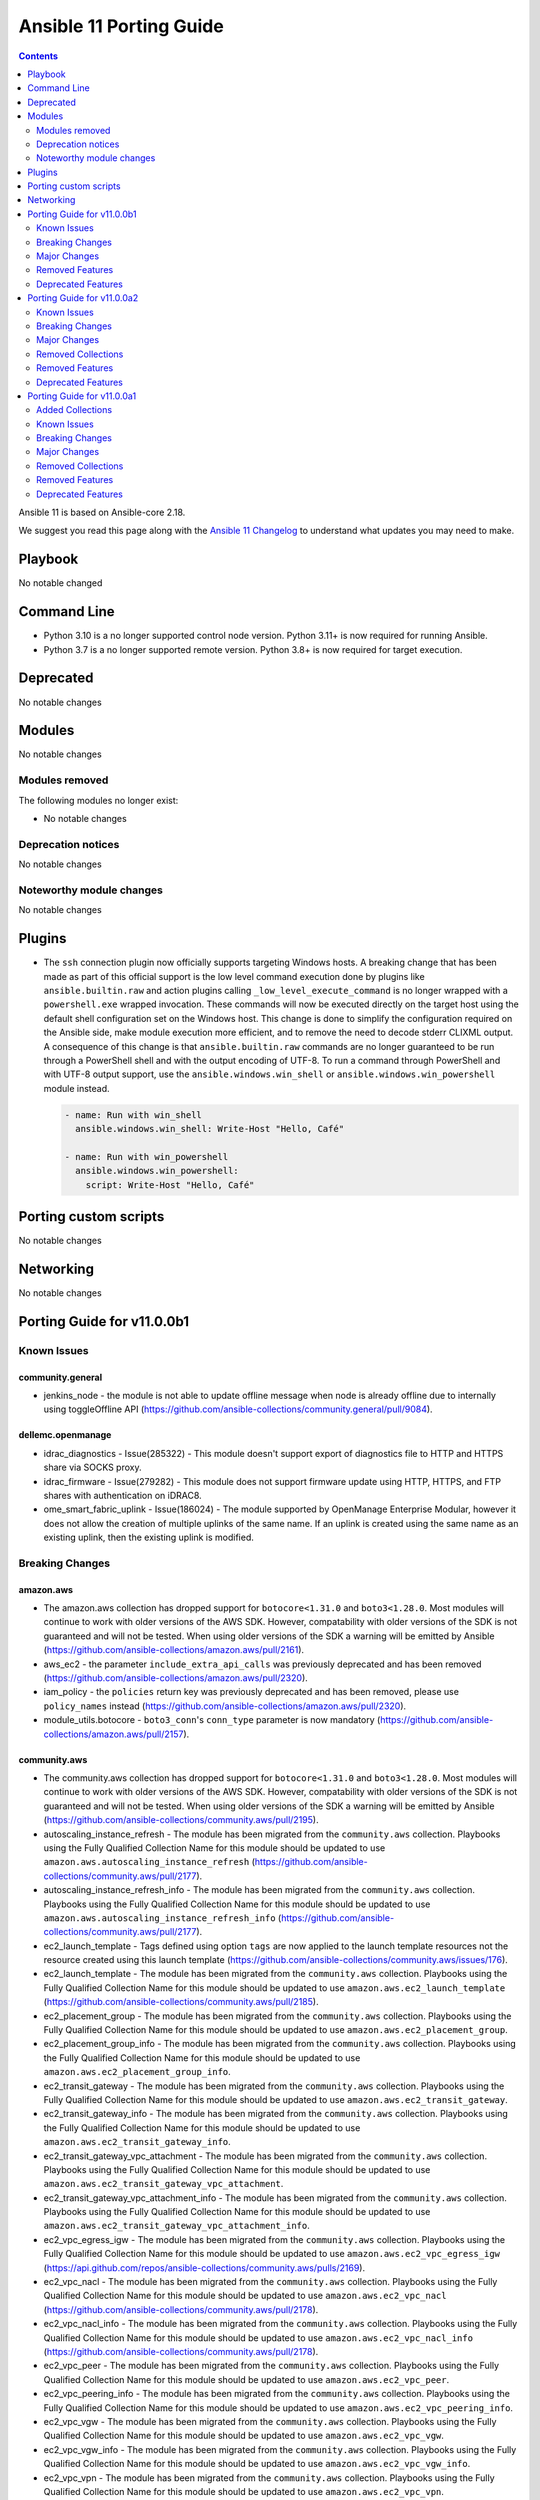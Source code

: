 ..
   THIS DOCUMENT IS AUTOMATICALLY GENERATED BY ANTSIBULL! PLEASE DO NOT EDIT MANUALLY! (YOU PROBABLY WANT TO EDIT porting_guide_core_2.18.rst)

.. _porting_11_guide:

========================
Ansible 11 Porting Guide
========================

.. contents::
  :depth: 2


Ansible 11 is based on Ansible-core 2.18.

We suggest you read this page along with the `Ansible 11 Changelog <https://github.com/ansible-community/ansible-build-data/blob/main/11/CHANGELOG-v11.md>`_ to understand what updates you may need to make.

Playbook
========

No notable changed


Command Line
============

* Python 3.10 is a no longer supported control node version. Python 3.11+ is now required for running Ansible.
* Python 3.7 is a no longer supported remote version. Python 3.8+ is now required for target execution.


Deprecated
==========

No notable changes


Modules
=======

No notable changes


Modules removed
---------------

The following modules no longer exist:

* No notable changes


Deprecation notices
-------------------

No notable changes


Noteworthy module changes
-------------------------

No notable changes


Plugins
=======

* The ``ssh`` connection plugin now officially supports targeting Windows hosts. A
  breaking change that has been made as part of this official support is the low level command
  execution done by plugins like ``ansible.builtin.raw`` and action plugins calling
  ``_low_level_execute_command`` is no longer wrapped with a ``powershell.exe`` wrapped
  invocation. These commands will now be executed directly on the target host using
  the default shell configuration set on the Windows host. This change is done to
  simplify the configuration required on the Ansible side, make module execution more
  efficient, and to remove the need to decode stderr CLIXML output. A consequence of this
  change is that ``ansible.builtin.raw`` commands are no longer guaranteed to be
  run through a PowerShell shell and with the output encoding of UTF-8. To run a command
  through PowerShell and with UTF-8 output support, use the ``ansible.windows.win_shell``
  or ``ansible.windows.win_powershell`` module instead.

  .. code-block:: yaml

      - name: Run with win_shell
        ansible.windows.win_shell: Write-Host "Hello, Café"

      - name: Run with win_powershell
        ansible.windows.win_powershell:
          script: Write-Host "Hello, Café"


Porting custom scripts
======================

No notable changes


Networking
==========

No notable changes

Porting Guide for v11.0.0b1
===========================

Known Issues
------------

community.general
~~~~~~~~~~~~~~~~~

- jenkins_node - the module is not able to update offline message when node is already offline due to internally using toggleOffline API (https://github.com/ansible-collections/community.general/pull/9084).

dellemc.openmanage
~~~~~~~~~~~~~~~~~~

- idrac_diagnostics - Issue(285322) - This module doesn't support export of diagnostics file to HTTP and HTTPS share via SOCKS proxy.
- idrac_firmware - Issue(279282) - This module does not support firmware update using HTTP, HTTPS, and FTP shares with authentication on iDRAC8.
- ome_smart_fabric_uplink - Issue(186024) - The module supported by OpenManage Enterprise Modular, however it does not allow the creation of multiple uplinks of the same name. If an uplink is created using the same name as an existing uplink, then the existing uplink is modified.

Breaking Changes
----------------

amazon.aws
~~~~~~~~~~

- The amazon.aws collection has dropped support for ``botocore<1.31.0`` and ``boto3<1.28.0``. Most modules will continue to work with older versions of the AWS SDK.  However, compatability with older versions of the SDK is not guaranteed and will not be tested. When using older versions of the SDK a warning will be emitted by Ansible (https://github.com/ansible-collections/amazon.aws/pull/2161).
- aws_ec2 - the parameter ``include_extra_api_calls`` was previously deprecated and has been removed (https://github.com/ansible-collections/amazon.aws/pull/2320).
- iam_policy - the ``policies`` return key was previously deprecated and has been removed, please use ``policy_names`` instead (https://github.com/ansible-collections/amazon.aws/pull/2320).
- module_utils.botocore - ``boto3_conn``'s  ``conn_type`` parameter is now mandatory (https://github.com/ansible-collections/amazon.aws/pull/2157).

community.aws
~~~~~~~~~~~~~

- The community.aws collection has dropped support for ``botocore<1.31.0`` and ``boto3<1.28.0``. Most modules will continue to work with older versions of the AWS SDK.  However, compatability with older versions of the SDK is not guaranteed and will not be tested. When using older versions of the SDK a warning will be emitted by Ansible (https://github.com/ansible-collections/community.aws/pull/2195).
- autoscaling_instance_refresh - The module has been migrated from the ``community.aws`` collection. Playbooks using the Fully Qualified Collection Name for this module should be updated to use ``amazon.aws.autoscaling_instance_refresh`` (https://github.com/ansible-collections/community.aws/pull/2177).
- autoscaling_instance_refresh_info - The module has been migrated from the ``community.aws`` collection. Playbooks using the Fully Qualified Collection Name for this module should be updated to use ``amazon.aws.autoscaling_instance_refresh_info`` (https://github.com/ansible-collections/community.aws/pull/2177).
- ec2_launch_template - Tags defined using option ``tags`` are now applied to the launch template resources not the resource created using this launch template (https://github.com/ansible-collections/community.aws/issues/176).
- ec2_launch_template - The module has been migrated from the ``community.aws`` collection. Playbooks using the Fully Qualified Collection Name for this module should be updated to use ``amazon.aws.ec2_launch_template`` (https://github.com/ansible-collections/community.aws/pull/2185).
- ec2_placement_group - The module has been migrated from the ``community.aws`` collection. Playbooks using the Fully Qualified Collection Name for this module should be updated to use ``amazon.aws.ec2_placement_group``.
- ec2_placement_group_info - The module has been migrated from the ``community.aws`` collection. Playbooks using the Fully Qualified Collection Name for this module should be updated to use ``amazon.aws.ec2_placement_group_info``.
- ec2_transit_gateway - The module has been migrated from the ``community.aws`` collection. Playbooks using the Fully Qualified Collection Name for this module should be updated to use ``amazon.aws.ec2_transit_gateway``.
- ec2_transit_gateway_info - The module has been migrated from the ``community.aws`` collection. Playbooks using the Fully Qualified Collection Name for this module should be updated to use ``amazon.aws.ec2_transit_gateway_info``.
- ec2_transit_gateway_vpc_attachment - The module has been migrated from the ``community.aws`` collection. Playbooks using the Fully Qualified Collection Name for this module should be updated to use ``amazon.aws.ec2_transit_gateway_vpc_attachment``.
- ec2_transit_gateway_vpc_attachment_info - The module has been migrated from the ``community.aws`` collection. Playbooks using the Fully Qualified Collection Name for this module should be updated to use ``amazon.aws.ec2_transit_gateway_vpc_attachment_info``.
- ec2_vpc_egress_igw - The module has been migrated from the ``community.aws`` collection. Playbooks using the Fully Qualified Collection Name for this module should be updated to use ``amazon.aws.ec2_vpc_egress_igw`` (https://api.github.com/repos/ansible-collections/community.aws/pulls/2169).
- ec2_vpc_nacl - The module has been migrated from the ``community.aws`` collection. Playbooks using the Fully Qualified Collection Name for this module should be updated to use ``amazon.aws.ec2_vpc_nacl`` (https://github.com/ansible-collections/community.aws/pull/2178).
- ec2_vpc_nacl_info - The module has been migrated from the ``community.aws`` collection. Playbooks using the Fully Qualified Collection Name for this module should be updated to use ``amazon.aws.ec2_vpc_nacl_info`` (https://github.com/ansible-collections/community.aws/pull/2178).
- ec2_vpc_peer - The module has been migrated from the ``community.aws`` collection. Playbooks using the Fully Qualified Collection Name for this module should be updated to use ``amazon.aws.ec2_vpc_peer``.
- ec2_vpc_peering_info - The module has been migrated from the ``community.aws`` collection. Playbooks using the Fully Qualified Collection Name for this module should be updated to use ``amazon.aws.ec2_vpc_peering_info``.
- ec2_vpc_vgw - The module has been migrated from the ``community.aws`` collection. Playbooks using the Fully Qualified Collection Name for this module should be updated to use ``amazon.aws.ec2_vpc_vgw``.
- ec2_vpc_vgw_info - The module has been migrated from the ``community.aws`` collection. Playbooks using the Fully Qualified Collection Name for this module should be updated to use ``amazon.aws.ec2_vpc_vgw_info``.
- ec2_vpc_vpn - The module has been migrated from the ``community.aws`` collection. Playbooks using the Fully Qualified Collection Name for this module should be updated to use ``amazon.aws.ec2_vpc_vpn``.
- ec2_vpc_vpn_info - The module has been migrated from the ``community.aws`` collection. Playbooks using the Fully Qualified Collection Name for this module should be updated to use ``amazon.aws.ec2_vpc_vpn_info``.
- ecs_cluster - the parameter ``purge_capacity_providers`` defaults to true. (https://github.com/ansible-collections/community.aws/pull/2165).
- elb_classic_lb_info - The module has been migrated from the ``community.aws`` collection. Playbooks using the Fully Qualified Collection Name for this module should be updated to use ``amazon.aws.elb_classic_lb_info``.
- iam_policy - the ``connection_properties`` return key was previously deprecated and has been removed, please use ``raw_connection_properties`` instead (https://github.com/ansible-collections/community.aws/pull/2165).

community.docker
~~~~~~~~~~~~~~~~

- docker_container - the default of ``image_name_mismatch`` changed from ``ignore`` to ``recreate`` (https://github.com/ansible-collections/community.docker/pull/971).

community.general
~~~~~~~~~~~~~~~~~

- The collection no longer supports ansible-core 2.13 and ansible-core 2.14. While most (or even all) modules and plugins might still work with these versions, they are no longer tested in CI and breakages regarding them will not be fixed (https://github.com/ansible-collections/community.general/pull/8921)."
- cmd_runner module utils - CLI arguments created directly from module parameters are no longer assigned a default formatter (https://github.com/ansible-collections/community.general/pull/8928).
- irc - the defaults of ``use_tls`` and ``validate_certs`` changed from ``false`` to ``true`` (https://github.com/ansible-collections/community.general/pull/8918).
- rhsm_repository - the states ``present`` and ``absent`` have been removed. Use ``enabled`` and ``disabled`` instead (https://github.com/ansible-collections/community.general/pull/8918).

community.routeros
~~~~~~~~~~~~~~~~~~

- command - the module no longer declares that it supports check mode (https://github.com/ansible-collections/community.routeros/pull/318).

Major Changes
-------------

amazon.aws
~~~~~~~~~~

- autoscaling_instance_refresh - The module has been migrated from the ``community.aws`` collection. Playbooks using the Fully Qualified Collection Name for this module should be updated to use ``amazon.aws.autoscaling_instance_refresh`` (https://github.com/ansible-collections/amazon.aws/pull/2338).
- autoscaling_instance_refresh_info - The module has been migrated from the ``community.aws`` collection. Playbooks using the Fully Qualified Collection Name for this module should be updated to use ``amazon.aws.autoscaling_instance_refresh_info`` (https://github.com/ansible-collections/amazon.aws/pull/2338).
- ec2_launch_template - The module has been migrated from the ``community.aws`` collection. Playbooks using the Fully Qualified Collection Name for this module should be updated to use ``amazon.aws.ec2_launch_template`` (https://github.com/ansible-collections/amazon.aws/pull/2348).
- ec2_placement_group - The module has been migrated from the ``community.aws`` collection. Playbooks using the Fully Qualified Collection Name for this module should be updated to use ``amazon.aws.ec2_placement_group``.
- ec2_placement_group_info - The module has been migrated from the ``community.aws`` collection. Playbooks using the Fully Qualified Collection Name for this module should be updated to use ``amazon.aws.ec2_placement_group_info``.
- ec2_transit_gateway - The module has been migrated from the ``community.aws`` collection. Playbooks using the Fully Qualified Collection Name for this module should be updated to use ``amazon.aws.ec2_transit_gateway``.
- ec2_transit_gateway_info - The module has been migrated from the ``community.aws`` collection. Playbooks using the Fully Qualified Collection Name for this module should be updated to use ``amazon.aws.ec2_transit_gateway_info``.
- ec2_transit_gateway_vpc_attachment - The module has been migrated from the ``community.aws`` collection. Playbooks using the Fully Qualified Collection Name for this module should be updated to use ``amazon.aws.ec2_transit_gateway_vpc_attachment``.
- ec2_transit_gateway_vpc_attachment_info - The module has been migrated from the ``community.aws`` collection. Playbooks using the Fully Qualified Collection Name for this module should be updated to use ``amazon.aws.ec2_transit_gateway_vpc_attachment_info``.
- ec2_vpc_egress_igw - The module has been migrated from the ``community.aws`` collection. Playbooks using the Fully Qualified Collection Name for this module should be updated to use ``amazon.aws.ec2_vpc_egress_igw`` (https://api.github.com/repos/ansible-collections/amazon.aws/pulls/2327).
- ec2_vpc_nacl - The module has been migrated from the ``community.aws`` collection. Playbooks using the Fully Qualified Collection Name for this module should be updated to use ``amazon.aws.ec2_vpc_nacl`` (https://github.com/ansible-collections/amazon.aws/pull/2339).
- ec2_vpc_nacl_info - The module has been migrated from the ``community.aws`` collection. Playbooks using the Fully Qualified Collection Name for this module should be updated to use ``amazon.aws.ec2_vpc_nacl_info`` (https://github.com/ansible-collections/amazon.aws/pull/2339).
- ec2_vpc_peer - The module has been migrated from the ``community.aws`` collection. Playbooks using the Fully Qualified Collection Name for this module should be updated to use ``amazon.aws.ec2_vpc_peer``.
- ec2_vpc_peering_info - The module has been migrated from the ``community.aws`` collection. Playbooks using the Fully Qualified Collection Name for this module should be updated to use ``amazon.aws.ec2_vpc_peering_info``.
- ec2_vpc_vgw - The module has been migrated from the ``community.aws`` collection. Playbooks using the Fully Qualified Collection Name for this module should be updated to use ``amazon.aws.ec2_vpc_vgw``.
- ec2_vpc_vgw_info - The module has been migrated from the ``community.aws`` collection. Playbooks using the Fully Qualified Collection Name for this module should be updated to use ``amazon.aws.ec2_vpc_vgw_info``.
- ec2_vpc_vpn - The module has been migrated from the ``community.aws`` collection. Playbooks using the Fully Qualified Collection Name for this module should be updated to use ``amazon.aws.ec2_vpc_vpn``.
- ec2_vpc_vpn_info - The module has been migrated from the ``community.aws`` collection. Playbooks using the Fully Qualified Collection Name for this module should be updated to use ``amazon.aws.ec2_vpc_vpn_info``.
- elb_classic_lb_info - The module has been migrated from the ``community.aws`` collection. Playbooks using the Fully Qualified Collection Name for this module should be updated to use ``amazon.aws.elb_classic_lb_info``.

ansible.utils
~~~~~~~~~~~~~

- Bumping `requires_ansible` to `>=2.15.0`, since previous ansible-core versions are EoL now.

dellemc.openmanage
~~~~~~~~~~~~~~~~~~

- omevv_firmware_repository_profile - This module allows to manage firmware repository profile.
- omevv_firmware_repository_profile_info - This module allows to retrieve firmware repository profile information.
- omevv_vcenter_info - This module allows to retrieve vCenter information.

grafana.grafana
~~~~~~~~~~~~~~~

- Adding "distributor" section support to mimir config file by @HamzaKhait in https://github.com/grafana/grafana-ansible-collection/pull/247
- Allow alloy_user_groups variable again by @pjezek in https://github.com/grafana/grafana-ansible-collection/pull/276
- Alloy Role Improvements by @voidquark in https://github.com/grafana/grafana-ansible-collection/pull/281
- Bump ansible-lint from 24.6.0 to 24.9.2 by @dependabot in https://github.com/grafana/grafana-ansible-collection/pull/270
- Bump pylint from 3.2.5 to 3.3.1 by @dependabot in https://github.com/grafana/grafana-ansible-collection/pull/273
- Ensure check-mode works for otel collector by @pieterlexis-tomtom in https://github.com/grafana/grafana-ansible-collection/pull/264
- Fix message argument of dashboard task by @Nemental in https://github.com/grafana/grafana-ansible-collection/pull/256
- Update Alloy variables to use the `grafana_alloy_` namespace so they are unique by @Aethylred in https://github.com/grafana/grafana-ansible-collection/pull/209
- Update README.md by @aioue in https://github.com/grafana/grafana-ansible-collection/pull/272
- Update README.md by @aioue in https://github.com/grafana/grafana-ansible-collection/pull/275
- Update main.yml by @aioue in https://github.com/grafana/grafana-ansible-collection/pull/274
- add grafana_plugins_ops to defaults and docs by @weakcamel in https://github.com/grafana/grafana-ansible-collection/pull/251
- add option to populate google_analytics_4_id value by @copolycube in https://github.com/grafana/grafana-ansible-collection/pull/249
- fix ansible-lint warnings on Forbidden implicit octal value "0640" by @copolycube in https://github.com/grafana/grafana-ansible-collection/pull/279

Removed Features
----------------

community.docker
~~~~~~~~~~~~~~~~

- The collection no longer supports ansible-core 2.11, 2.12, 2.13, and 2.14. You need ansible-core 2.15.0 or newer to use community.docker 4.x.y (https://github.com/ansible-collections/community.docker/pull/971).
- The docker_compose module has been removed. Please migrate to community.docker.docker_compose_v2 (https://github.com/ansible-collections/community.docker/pull/971).
- docker_container - the ``ignore_image`` option has been removed. Use ``image: ignore`` in ``comparisons`` instead (https://github.com/ansible-collections/community.docker/pull/971).
- docker_container - the ``purge_networks`` option has been removed. Use ``networks: strict`` in ``comparisons`` instead and make sure that ``networks`` is specified (https://github.com/ansible-collections/community.docker/pull/971).
- various modules and plugins - remove the ``ssl_version`` option (https://github.com/ansible-collections/community.docker/pull/971).

community.general
~~~~~~~~~~~~~~~~~

- The consul_acl module has been removed. Use community.general.consul_token and/or community.general.consul_policy instead (https://github.com/ansible-collections/community.general/pull/8921).
- The hipchat callback plugin has been removed. The hipchat service has been discontinued and the self-hosted variant has been End of Life since 2020 (https://github.com/ansible-collections/community.general/pull/8921).
- The redhat module utils has been removed (https://github.com/ansible-collections/community.general/pull/8921).
- The rhn_channel module has been removed (https://github.com/ansible-collections/community.general/pull/8921).
- The rhn_register module has been removed (https://github.com/ansible-collections/community.general/pull/8921).
- consul - removed the ``ack_params_state_absent`` option. It had no effect anymore (https://github.com/ansible-collections/community.general/pull/8918).
- ejabberd_user - removed the ``logging`` option (https://github.com/ansible-collections/community.general/pull/8918).
- gitlab modules - remove basic auth feature (https://github.com/ansible-collections/community.general/pull/8405).
- proxmox_kvm - removed the ``proxmox_default_behavior`` option. Explicitly specify the old default values if you were using ``proxmox_default_behavior=compatibility``, otherwise simply remove it (https://github.com/ansible-collections/community.general/pull/8918).
- redhat_subscriptions - removed the ``pool`` option. Use ``pool_ids`` instead (https://github.com/ansible-collections/community.general/pull/8918).

community.routeros
~~~~~~~~~~~~~~~~~~

- The collection no longer supports Ansible 2.9, ansible-base 2.10, ansible-core 2.11, ansible-core 2.12, ansible-core 2.13, and ansible-core 2.14. If you need to continue using End of Life versions of Ansible/ansible-base/ansible-core, please use community.routeros 2.x.y (https://github.com/ansible-collections/community.routeros/pull/318).

community.sops
~~~~~~~~~~~~~~

- The collection no longer supports Ansible 2.9, ansible-base 2.10, ansible-core 2.11, ansible-core 2.12, ansible-core 2.13, and ansible-core 2.14. If you need to continue using End of Life versions of Ansible/ansible-base/ansible-core, please use community.sops 1.x.y (https://github.com/ansible-collections/community.sops/pull/206).

Deprecated Features
-------------------

- The ``community.network`` collection has been deprecated.
  It will be removed from Ansible 12 if no one starts maintaining it again before Ansible 12.
  See `Collections Removal Process for unmaintained collections <https://docs.ansible.com/ansible/devel/community/collection_contributors/collection_package_removal.html#unmaintained-collections>`__ for more details (`https://forum.ansible.com/t/8030 <https://forum.ansible.com/t/8030>`__).
- The google.cloud collection will be removed from Ansible 12 due to violations of the Ansible inclusion requirements.
  The collection has \ `unresolved sanity test failures <https://github.com/ansible-collections/google.cloud/issues/613>`__.
  See `Collections Removal Process for collections not satisfying the collection requirements <https://docs.ansible.com/ansible/devel/community/collection_contributors/collection_package_removal.html#collections-not-satisfying-the-collection-requirements>`__ for more details, including for how this can be cancelled (`https://forum.ansible.com/t/8609 <https://forum.ansible.com/t/8609>`__).

amazon.aws
~~~~~~~~~~

- amazon.aws collection - due to the AWS SDKs announcing the end of support for Python less than 3.8 (https://aws.amazon.com/blogs/developer/python-support-policy-updates-for-aws-sdks-and-tools/) support for Python less than 3.8 by this collection has been deprecated and will removed in release 10.0.0 (https://github.com/ansible-collections/amazon.aws/pull/2161).
- ec2_vpc_peer - the ``ec2_vpc_peer`` module has been renamed to ``ec2_vpc_peering``. The usage of the module has not changed. The ec2_vpc_peer alias will be removed in version 13.0.0 (https://github.com/ansible-collections/amazon.aws/pull/2356).
- ec2_vpc_peering_info - ``result`` return key has been deprecated and will be removed in release 11.0.0.  Use the ``vpc_peering_connections`` return key instead (https://github.com/ansible-collections/amazon.aws/pull/2359).
- s3_object - Support for ``mode=list`` has been deprecated.  ``amazon.aws.s3_object_info`` should be used instead (https://github.com/ansible-collections/amazon.aws/pull/2328).

community.aws
~~~~~~~~~~~~~

- community.aws collection - due to the AWS SDKs announcing the end of support for Python less than 3.8 (https://aws.amazon.com/blogs/developer/python-support-policy-updates-for-aws-sdks-and-tools/) support for Python less than 3.8 by this collection has been deprecated and will removed in release 10.0.0 (https://github.com/ansible-collections/community.aws/pull/2195).

community.general
~~~~~~~~~~~~~~~~~

- CmdRunner module util - setting the value of the ``ignore_none`` parameter within a ``CmdRunner`` context is deprecated and that feature should be removed in community.general 12.0.0 (https://github.com/ansible-collections/community.general/pull/8479).
- MH decorator cause_changes module utils - deprecate parameters ``on_success`` and ``on_failure`` (https://github.com/ansible-collections/community.general/pull/8791).
- git_config - the ``list_all`` option has been deprecated and will be removed in community.general 11.0.0. Use the ``community.general.git_config_info`` module instead (https://github.com/ansible-collections/community.general/pull/8453).
- git_config - using ``state=present`` without providing ``value`` is deprecated and will be disallowed in community.general 11.0.0. Use the ``community.general.git_config_info`` module instead to read a value (https://github.com/ansible-collections/community.general/pull/8453).
- hipchat - the hipchat service has been discontinued and the self-hosted variant has been End of Life since 2020. The module is therefore deprecated and will be removed from community.general 11.0.0 if nobody provides compelling reasons to still keep it (https://github.com/ansible-collections/community.general/pull/8919).
- pipx - support for versions of the command line tool ``pipx`` older than ``1.7.0`` is deprecated and will be removed in community.general 11.0.0 (https://github.com/ansible-collections/community.general/pull/8793).
- pipx_info - support for versions of the command line tool ``pipx`` older than ``1.7.0`` is deprecated and will be removed in community.general 11.0.0 (https://github.com/ansible-collections/community.general/pull/8793).

community.vmware
~~~~~~~~~~~~~~~~

- vmware_cluster_dpm - the module has been deprecated and will be removed in community.vmware 6.0.0 (https://github.com/ansible-collections/community.vmware/pull/2217).
- vmware_cluster_drs_recommendations - the module has been deprecated and will be removed in community.vmware 6.0.0 (https://github.com/ansible-collections/community.vmware/pull/2218).

Porting Guide for v11.0.0a2
===========================

Known Issues
------------

dellemc.openmanage
~~~~~~~~~~~~~~~~~~

- idrac_diagnostics - Issue(285322) - This module doesn't support export of diagnostics file to HTTP and HTTPS share via SOCKS proxy.
- idrac_firmware - Issue(279282) - This module does not support firmware update using HTTP, HTTPS, and FTP shares with authentication on iDRAC8.
- idrac_storage_volume - Issue(290766) - The module will report success instead of showing failure for new virtual creation on the BOSS-N1 controller if a virtual disk is already present on the same controller.
- idrac_support_assist - Issue(308550) - This module fails when the NFS share path contains sub directory.
- ome_diagnostics - Issue(279193) - Export of SupportAssist collection logs to the share location fails on OME version 4.0.0.
- ome_smart_fabric_uplink - Issue(186024) - The module supported by OpenManage Enterprise Modular, however it does not allow the creation of multiple uplinks of the same name. If an uplink is created using the same name as an existing uplink, then the existing uplink is modified.

Breaking Changes
----------------

cloud.common
~~~~~~~~~~~~

- cloud.common collection - Support for ansible-core < 2.15 has been dropped (https://github.com/ansible-collections/cloud.common/pull/145/files).

Major Changes
-------------

dellemc.openmanage
~~~~~~~~~~~~~~~~~~

- idrac_secure_boot - This module allows to Configure attributes, import, or export secure boot certificate, and reset keys.
- idrac_system_erase - This module allows to Erase system and storage components of the server on iDRAC.

fortinet.fortios
~~~~~~~~~~~~~~~~

- Improve the logic for SET function to send GET request first then PUT or POST
- Mantis
- Support new FOS versions 7.6.0.

ieisystem.inmanage
~~~~~~~~~~~~~~~~~~

- Add new modules system_lock_mode_info, edit_system_lock_mode(https://github.com/ieisystem/ieisystem.inmanage/pull/24).

kaytus.ksmanage
~~~~~~~~~~~~~~~

- Add new modules system_lock_mode_info, edit_system_lock_mode(https://github.com/ieisystem/kaytus.ksmanage/pull/27).

Removed Collections
-------------------

- ngine_io.exoscale (previously included version: 1.1.0)

Removed Features
----------------

- The deprecated ``ngine_io.exoscale`` collection has been removed (`https://forum.ansible.com/t/2572 <https://forum.ansible.com/t/2572>`__).

Deprecated Features
-------------------

- The sensu.sensu_go collection will be removed from Ansible 12 due to violations of the Ansible inclusion requirements.
  The collection has \ `unresolved sanity test failures <https://github.com/sensu/sensu-go-ansible/issues/362>`__.
  See `Collections Removal Process for collections not satisfying the collection requirements <https://docs.ansible.com/ansible/devel/community/collection_contributors/collection_package_removal.html#collections-not-satisfying-the-collection-requirements>`__ for more details, including for how this can be cancelled (`https://forum.ansible.com/t/8380 <https://forum.ansible.com/t/8380>`__).

community.general
~~~~~~~~~~~~~~~~~

- hipchat - the hipchat service has been discontinued and the self-hosted variant has been End of Life since 2020. The module is therefore deprecated and will be removed from community.general 11.0.0 if nobody provides compelling reasons to still keep it (https://github.com/ansible-collections/community.general/pull/8919).

community.network
~~~~~~~~~~~~~~~~~

- This collection and all content in it is unmaintained and deprecated (https://forum.ansible.com/t/8030). If you are interested in maintaining parts of the collection, please copy them to your own repository, and tell others about in the Forum discussion. See the `collection creator path <https://docs.ansible.com/ansible/devel/dev_guide/developing_collections_path.html>`__ for details.

Porting Guide for v11.0.0a1
===========================

Added Collections
-----------------

- ieisystem.inmanage (version 2.0.0)
- kubevirt.core (version 2.1.0)
- vmware.vmware (version 1.5.0)

Known Issues
------------

Ansible-core
~~~~~~~~~~~~

- ansible-test - When using ansible-test containers with Podman on a Ubuntu 24.04 host, ansible-test must be run as a non-root user to avoid permission issues caused by AppArmor.
- ansible-test - When using the Fedora 40 container with Podman on a Ubuntu 24.04 host, the ``unix-chkpwd`` AppArmor profile must be disabled on the host to allow SSH connections to the container.

ansible.netcommon
~~~~~~~~~~~~~~~~~

- libssh - net_put and net_get fail when the destination file intended to be fetched is not present.

community.docker
~~~~~~~~~~~~~~~~

- docker_container - when specifying a MAC address for a container's network, and the network is attached after container creation (for example, due to idempotency checks), the MAC address is at least in some cases ignored by the Docker Daemon (https://github.com/ansible-collections/community.docker/pull/933).

dellemc.openmanage
~~~~~~~~~~~~~~~~~~

- idrac_diagnostics - Issue(285322) - This module doesn't support export of diagnostics file to HTTP and HTTPS share via SOCKS proxy.
- idrac_firmware - Issue(279282) - This module does not support firmware update using HTTP, HTTPS, and FTP shares with authentication on iDRAC8.
- idrac_storage_volume - Issue(290766) - The module will report success instead of showing failure for new virtual creation on the BOSS-N1 controller if a virtual disk is already present on the same controller.
- idrac_support_assist - Issue(308550) - This module fails when the NFS share path contains sub directory.
- ome_diagnostics - Issue(279193) - Export of SupportAssist collection logs to the share location fails on OME version 4.0.0.
- ome_smart_fabric_uplink - Issue(186024) - The module supported by OpenManage Enterprise Modular, however it does not allow the creation of multiple uplinks of the same name. If an uplink is created using the same name as an existing uplink, then the existing uplink is modified.

Breaking Changes
----------------

Ansible-core
~~~~~~~~~~~~

- Stopped wrapping all commands sent over SSH on a Windows target with a ``powershell.exe`` executable. This results in one less process being started on each command for Windows to improve efficiency, simplify the code, and make ``raw`` an actual raw command run with the default shell configured on the Windows sshd settings. This should have no affect on most tasks except for ``raw`` which now is not guaranteed to always be running in a PowerShell shell and from having the console output codepage set to UTF-8. To avoid this issue either swap to using ``ansible.windows.win_command``, ``ansible.windows.win_shell``, ``ansible.windows.win_powershell`` or manually wrap the raw command with the shell commands needed to set the output console encoding.
- persistent connection plugins - The ``ANSIBLE_CONNECTION_PATH`` config option no longer has any effect.

community.mysql
~~~~~~~~~~~~~~~

- collection - support of mysqlclient connector is deprecated - use PyMySQL connector instead! We will stop testing against it in collection version 4.0.0 and remove the related code in 5.0.0 (https://github.com/ansible-collections/community.mysql/issues/654).
- mysql_info - The ``users_info`` filter returned variable ``plugin_auth_string`` contains the hashed password and it's misleading, it will be removed from community.mysql 4.0.0. Use the `plugin_hash_string` return value instead (https://github.com/ansible-collections/community.mysql/pull/629).
- mysql_user - the ``user`` alias of the ``name`` argument has been deprecated and will be removed in collection version 5.0.0. Use the ``name`` argument instead.

community.vmware
~~~~~~~~~~~~~~~~

- Adding a dependency on the ``vmware.vmware`` collection (https://github.com/ansible-collections/community.vmware/pull/2159).
- Depending on ``vmware-vcenter`` and ``vmware-vapi-common-client`` instead of ``https://github.com/vmware/vsphere-automation-sdk-python.git`` (https://github.com/ansible-collections/community.vmware/pull/2163).
- Dropping support for pyVmomi < 8.0.3.0.1 (https://github.com/ansible-collections/community.vmware/pull/2163).
- Module utils - Removed ``vmware.run_command_in_guest()`` (https://github.com/ansible-collections/community.vmware/pull/2175).
- Removed support for ansible-core version < 2.17.0.
- vmware_dvs_portgroup - Removed ``security_override`` alias for ``mac_management_override`` and support for ``securityPolicyOverrideAllowed`` which has been deprected in the vSphere API (https://github.com/ansible-collections/community.vmware/issues/1998).
- vmware_dvs_portgroup_info - Removed ``security_override`` because it's deprecated in the vSphere API (https://github.com/ansible-collections/community.vmware/issues/1998).
- vmware_guest_tools_info - Removed deprecated ``vm_tools_install_status`` from the result (https://github.com/ansible-collections/community.vmware/issues/2078).

community.zabbix
~~~~~~~~~~~~~~~~

- All Roles - Remove support for Centos 7
- All Roles - Remove support for Python2
- All Roles - Removed support for Debian 10.
- All Roles - Removed support for Ubuntu 18.08 (Bionic)
- Remove support for Ansible < 2.15 and Python < 3.9
- Remove support for Zabbix 6.2
- Removed support for Zabbix 6.2
- zabbix_agent role - Remove support for `zabbix_agent_zabbix_alias`.
- zabbix_agent role - Remove support for `zabbix_get_package` variable.
- zabbix_agent role - Remove support for `zabbix_sender_package` variable.
- zabbix_agent role - Remove support for all `zabbix_agent2_*` variables.

hetzner.hcloud
~~~~~~~~~~~~~~

- Drop support for ansible-core 2.14.

kubernetes.core
~~~~~~~~~~~~~~~

- Remove support for ``ansible-core<2.15`` (https://github.com/ansible-collections/kubernetes.core/pull/737).

vmware.vmware_rest
~~~~~~~~~~~~~~~~~~

- Removing any support for ansible-core <=2.14

Major Changes
-------------

ansible.netcommon
~~~~~~~~~~~~~~~~~

- Bumping `requires_ansible` to `>=2.15.0`, since previous ansible-core versions are EoL now.

ansible.posix
~~~~~~~~~~~~~

- Dropping support for Ansible 2.9, ansible-core 2.15 will be minimum required version for this release

arista.eos
~~~~~~~~~~

- Bumping `requires_ansible` to `>=2.15.0` due to the end-of-life status of previous `ansible-core` versions.

check_point.mgmt
~~~~~~~~~~~~~~~~

- New R82 Resource Modules
- Support relative positioning for sections

cisco.asa
~~~~~~~~~

- Bumping `requires_ansible` to `>=2.15.0`, since previous ansible-core versions are EoL now.

cisco.ios
~~~~~~~~~

- Bumping `requires_ansible` to `>=2.15.0`, since previous ansible-core versions are EoL now.

cisco.iosxr
~~~~~~~~~~~

- Bumping `requires_ansible` to `>=2.15.0`, since previous ansible-core versions are EoL now.

cisco.nxos
~~~~~~~~~~

- Bumping `requires_ansible` to `>=2.15.0`, since previous ansible-core versions are EoL now.

community.vmware
~~~~~~~~~~~~~~~~

- vmware_guest_tools_upgrade - Subsitute the deprecated ``guest.toolsStatus`` (https://github.com/ansible-collections/community.vmware/pull/2174).
- vmware_vm_shell - Subsitute the deprecated ``guest.toolsStatus`` (https://github.com/ansible-collections/community.vmware/pull/2174).

community.zabbix
~~~~~~~~~~~~~~~~

- All Roles - Add support for openSUSE Leap 15 and SLES 15.
- All Roles - Separate installation of Zabbix repo from all other roles and link them together.

containers.podman
~~~~~~~~~~~~~~~~~

- Add mount and unmount for volumes
- Add multiple subnets for networks
- Add new options for podman_container
- Add new options to pod module
- Add podman search
- Improve idempotency for networking in podman_container
- Redesign idempotency for Podman Pod module

dellemc.openmanage
~~~~~~~~~~~~~~~~~~

- Added support to use session ID for authentication of iDRAC, OpenManage Enterprise and OpenManage Enterprise Modular.
- idrac_secure_boot - This module allows to import the secure boot certificate.
- idrac_server_config_profile - This module is enhanced to allow you to export and import custom defaults on iDRAC.
- idrac_support_assist - This module allows to run and export SupportAssist collection logs on iDRAC.
- ome_configuration_compliance_baseline - This module is enhanced to schedule the remediation job and stage the reboot.
- ome_session - This module allows you to create and delete the sessions on OpenManage Enterprise and OpenManage Enterprise Modular.

fortinet.fortios
~~~~~~~~~~~~~~~~

- Add a sanity_test.yaml file to trigger CI tests in GitHub.
- Support Ansible-core 2.17.
- Support new FOS versions 7.4.4.

grafana.grafana
~~~~~~~~~~~~~~~

- Add a config check before restarting mimir by @panfantastic in https://github.com/grafana/grafana-ansible-collection/pull/198
- Add support for configuring feature_toggles in grafana role by @LexVar in https://github.com/grafana/grafana-ansible-collection/pull/173
- Backport post-setup healthcheck from agent to alloy by @v-zhuravlev in https://github.com/grafana/grafana-ansible-collection/pull/213
- Bump ansible-lint from 24.2.3 to 24.5.0 by @dependabot in https://github.com/grafana/grafana-ansible-collection/pull/207
- Bump ansible-lint from 24.5.0 to 24.6.0 by @dependabot in https://github.com/grafana/grafana-ansible-collection/pull/216
- Bump braces from 3.0.2 to 3.0.3 in the npm_and_yarn group across 1 directory by @dependabot in https://github.com/grafana/grafana-ansible-collection/pull/218
- Bump pylint from 3.1.0 to 3.1.1 by @dependabot in https://github.com/grafana/grafana-ansible-collection/pull/200
- Bump pylint from 3.1.1 to 3.2.2 by @dependabot in https://github.com/grafana/grafana-ansible-collection/pull/208
- Bump pylint from 3.2.2 to 3.2.3 by @dependabot in https://github.com/grafana/grafana-ansible-collection/pull/217
- Bump pylint from 3.2.3 to 3.2.5 by @dependabot in https://github.com/grafana/grafana-ansible-collection/pull/234
- Change from config.river to config.alloy by @cardasac in https://github.com/grafana/grafana-ansible-collection/pull/225
- Fix Grafana Configuration for Unified and Legacy Alerting Based on Version by @voidquark in https://github.com/grafana/grafana-ansible-collection/pull/215
- Support adding alloy user to extra groups by @v-zhuravlev in https://github.com/grafana/grafana-ansible-collection/pull/212
- Updated result.json['message'] to result.json()['message'] by @CPreun in https://github.com/grafana/grafana-ansible-collection/pull/223
- fix:mimir molecule should use ansible core 2.16 by @GVengelen in https://github.com/grafana/grafana-ansible-collection/pull/254

ibm.qradar
~~~~~~~~~~

- Bumping `requires_ansible` to `>=2.15.0`, since previous ansible-core versions are EoL now.

junipernetworks.junos
~~~~~~~~~~~~~~~~~~~~~

- Bumping `requires_ansible` to `>=2.15.0`, since previous ansible-core versions are EoL now.

splunk.es
~~~~~~~~~

- Bumping `requires_ansible` to `>=2.15.0`, since previous ansible-core versions are EoL now.

vyos.vyos
~~~~~~~~~

- Bumping `requires_ansible` to `>=2.15.0`, since previous ansible-core versions are EoL now.

Removed Collections
-------------------

- frr.frr (previously included version: 2.0.2)
- inspur.sm (previously included version: 2.3.0)
- netapp.storagegrid (previously included version: 21.12.0)
- openvswitch.openvswitch (previously included version: 2.1.1)
- t_systems_mms.icinga_director (previously included version: 2.0.1)

Removed Features
----------------

- The ``inspur.sm`` collection was considered unmaintained and has been removed from Ansible 11 (`https://forum.ansible.com/t/2854 <https://forum.ansible.com/t/2854>`__).
  Users can still install this collection with ``ansible-galaxy collection install inspur.sm``.
- The ``netapp.storagegrid`` collection was considered unmaintained and has been removed from Ansible 11 (`https://forum.ansible.com/t/2811 <https://forum.ansible.com/t/2811>`__).
  Users can still install this collection with ``ansible-galaxy collection install netapp.storagegrid``.
- The collection ``t_systems_mms.icinga_director`` has been completely removed from Ansible.
  It has been renamed to ``telekom_mms.icinga_director``.
  ``t_systems_mms.icinga_director`` has been replaced by deprecated redirects to ``telekom_mms.icinga_director`` in Ansible 9.0.0.
  Please update your FQCNs from ``t_systems_mms.icinga_director`` to ``telekom_mms.icinga_director``.
- The deprecated ``frr.frr`` collection has been removed (`https://forum.ansible.com/t/6243 <https://forum.ansible.com/t/6243>`__).
- The deprecated ``openvswitch.openvswitch`` collection has been removed (`https://forum.ansible.com/t/6245 <https://forum.ansible.com/t/6245>`__).

Ansible-core
~~~~~~~~~~~~

- Play - removed deprecated ``ROLE_CACHE`` property in favor of ``role_cache``.
- Remove deprecated `VariableManager._get_delegated_vars` method (https://github.com/ansible/ansible/issues/82950)
- Removed Python 3.10 as a supported version on the controller. Python 3.11 or newer is required.
- Removed support for setting the ``vars`` keyword to lists of dictionaries. It is now required to be a single dictionary.
- loader - remove deprecated non-inclusive words (https://github.com/ansible/ansible/issues/82947).
- paramiko_ssh - removed deprecated ssh_args from the paramiko_ssh connection plugin (https://github.com/ansible/ansible/issues/82939).
- paramiko_ssh - removed deprecated ssh_common_args from the paramiko_ssh connection plugin (https://github.com/ansible/ansible/issues/82940).
- paramiko_ssh - removed deprecated ssh_extra_args from the paramiko_ssh connection plugin (https://github.com/ansible/ansible/issues/82941).
- play_context - remove deprecated PlayContext.verbosity property (https://github.com/ansible/ansible/issues/82945).
- utils/listify - remove deprecated 'loader' argument from listify_lookup_plugin_terms API (https://github.com/ansible/ansible/issues/82949).

community.grafana
~~~~~~~~~~~~~~~~~

- removed check and handling of mangled api key in `grafana_dashboard` lookup
- removed deprecated `message` argument in `grafana_dashboard`

community.okd
~~~~~~~~~~~~~

- k8s - Support for ``merge_type=json`` has been removed in version 4.0.0. Please use ``kubernetes.core.k8s_json_patch`` instead (https://github.com/openshift/community.okd/pull/226).

kubernetes.core
~~~~~~~~~~~~~~~

- k8s - Support for ``merge_type=json`` has been removed in version 4.0.0. Please use ``kubernetes.core.k8s_json_patch`` instead (https://github.com/ansible-collections/kubernetes.core/pull/722).
- k8s_exec - the previously deprecated ``result.return_code`` return value has been removed, consider using ``result.rc`` instead (https://github.com/ansible-collections/kubernetes.core/pull/726).
- module_utils/common.py - the previously deprecated ``K8sAnsibleMixin`` class has been removed (https://github.com/ansible-collections/kubernetes.core/pull/726).
- module_utils/common.py - the previously deprecated ``configuration_digest()`` function has been removed (https://github.com/ansible-collections/kubernetes.core/pull/726).
- module_utils/common.py - the previously deprecated ``get_api_client()`` function has been removed (https://github.com/ansible-collections/kubernetes.core/pull/726).
- module_utils/common.py - the previously deprecated ``unique_string()`` function has been removed (https://github.com/ansible-collections/kubernetes.core/pull/726).

Deprecated Features
-------------------

Ansible-core
~~~~~~~~~~~~

- Deprecate ``ansible.module_utils.basic.AnsibleModule.safe_eval`` and ``ansible.module_utils.common.safe_eval`` as they are no longer used.
- persistent connection plugins - The ``ANSIBLE_CONNECTION_PATH`` config option no longer has any effect, and will be removed in a future release.
- yum_repository - deprecate ``async`` option as it has been removed in RHEL 8 and will be removed in ansible-core 2.22.
- yum_repository - the following options are deprecated: ``deltarpm_metadata_percentage``, ``gpgcakey``, ``http_caching``, ``keepalive``, ``metadata_expire_filter``, ``mirrorlist_expire``, ``protect``, ``ssl_check_cert_permissions``, ``ui_repoid_vars`` as they have no effect for dnf as an underlying package manager. The options will be removed in ansible-core 2.22.

amazon.aws
~~~~~~~~~~

- iam_role - support for creating and deleting IAM instance profiles using the ``create_instance_profile`` and ``delete_instance_profile`` options has been deprecated and will be removed in a release after 2026-05-01.  To manage IAM instance profiles the ``amazon.aws.iam_instance_profile`` module can be used instead (https://github.com/ansible-collections/amazon.aws/pull/2221).

cisco.ios
~~~~~~~~~

- ios_bgp_address_family - deprecated attribute password in favour of password_options within neigbhors.
- ios_bgp_global - deprecated attributes aggregate_address, bestpath, inject_map, ipv4_with_subnet, ipv6_with_subnet, nopeerup_delay, distribute_list, address, tag, ipv6_addresses, password, route_map, route_server_context and scope
- ios_linkagg - deprecate legacy module ios_linkagg
- ios_lldp - deprecate legacy module ios_lldp

community.docker
~~~~~~~~~~~~~~~~

- The collection deprecates support for all ansible-core versions that are currently End of Life, `according to the ansible-core support matrix <https://docs.ansible.com/ansible-core/devel/reference_appendices/release_and_maintenance.html#ansible-core-support-matrix>`__. This means that the next major release of the collection will no longer support ansible-core 2.11, ansible-core 2.12, ansible-core 2.13, and ansible-core 2.14.

community.general
~~~~~~~~~~~~~~~~~

- MH decorator cause_changes module utils - deprecate parameters ``on_success`` and ``on_failure`` (https://github.com/ansible-collections/community.general/pull/8791).
- pipx - support for versions of the command line tool ``pipx`` older than ``1.7.0`` is deprecated and will be removed in community.general 11.0.0 (https://github.com/ansible-collections/community.general/pull/8793).
- pipx_info - support for versions of the command line tool ``pipx`` older than ``1.7.0`` is deprecated and will be removed in community.general 11.0.0 (https://github.com/ansible-collections/community.general/pull/8793).

community.grafana
~~~~~~~~~~~~~~~~~

- Deprecate `grafana_notification_channel`. It will be removed in version 3.0.0

community.routeros
~~~~~~~~~~~~~~~~~~

- The collection deprecates support for all Ansible/ansible-base/ansible-core versions that are currently End of Life, `according to the ansible-core support matrix <https://docs.ansible.com/ansible-core/devel/reference_appendices/release_and_maintenance.html#ansible-core-support-matrix>`__. This means that the next major release of the collection will no longer support Ansible 2.9, ansible-base 2.10, ansible-core 2.11, ansible-core 2.12, ansible-core 2.13, and ansible-core 2.14.

community.sops
~~~~~~~~~~~~~~

- The collection deprecates support for all Ansible/ansible-base/ansible-core versions that are currently End of Life, `according to the ansible-core support matrix <https://docs.ansible.com/ansible-core/devel/reference_appendices/release_and_maintenance.html#ansible-core-support-matrix>`__. This means that the next major release of the collection will no longer support Ansible 2.9, ansible-base 2.10, ansible-core 2.11, ansible-core 2.12, ansible-core 2.13, and ansible-core 2.14.

community.vmware
~~~~~~~~~~~~~~~~

- vmware_cluster - the module has been deprecated and will be removed in community.vmware 6.0.0 (https://github.com/ansible-collections/community.vmware/pull/2143).
- vmware_cluster_drs - the module has been deprecated and will be removed in community.vmware 6.0.0 (https://github.com/ansible-collections/community.vmware/pull/2136).
- vmware_cluster_vcls - the module has been deprecated and will be removed in community.vmware 6.0.0 (https://github.com/ansible-collections/community.vmware/pull/2156).
